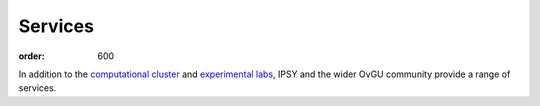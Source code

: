 Services
########
:order: 600

In addition to the `computational cluster <{filename}medusa.rst>`_ and
`experimental labs <{filename}labs.rst>`_, IPSY and the wider OvGU community
provide a range of services.

.. raw:: html

  <a href="https://xkcd.com/242/">
    <img src="https://imgs.xkcd.com/comics/devotion_to_duty.png" title="The weird sense of duty really good sysadmins have can border on the sociopathic, but it's nice to know that it stands between the forces of darkness and your cat blog's servers." />
  </a>
